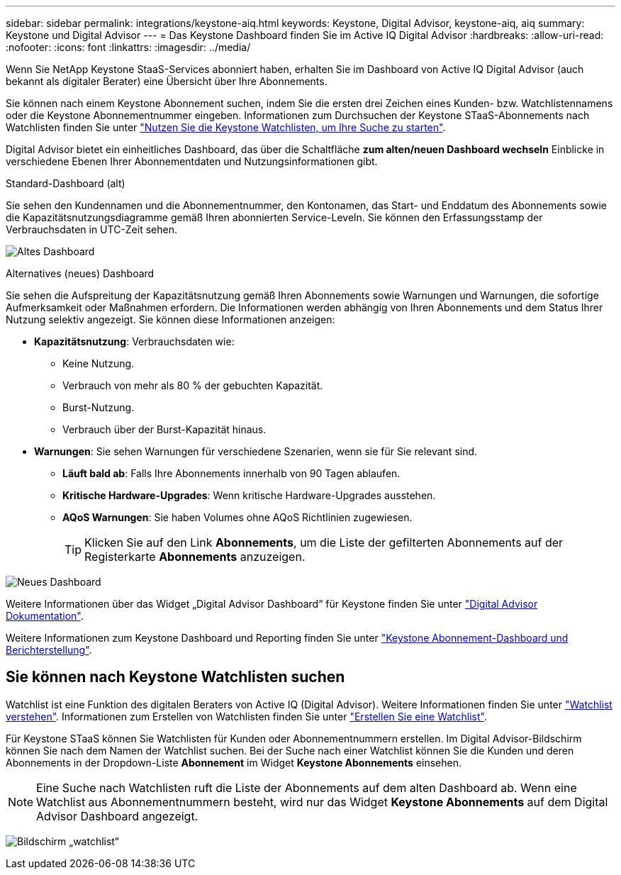 ---
sidebar: sidebar 
permalink: integrations/keystone-aiq.html 
keywords: Keystone, Digital Advisor, keystone-aiq, aiq 
summary: Keystone und Digital Advisor 
---
= Das Keystone Dashboard finden Sie im Active IQ Digital Advisor
:hardbreaks:
:allow-uri-read: 
:nofooter: 
:icons: font
:linkattrs: 
:imagesdir: ../media/


[role="lead"]
Wenn Sie NetApp Keystone StaaS-Services abonniert haben, erhalten Sie im Dashboard von Active IQ Digital Advisor (auch bekannt als digitaler Berater) eine Übersicht über Ihre Abonnements.

Sie können nach einem Keystone Abonnement suchen, indem Sie die ersten drei Zeichen eines Kunden- bzw. Watchlistennamens oder die Keystone Abonnementnummer eingeben. Informationen zum Durchsuchen der Keystone STaaS-Abonnements nach Watchlisten finden Sie unter link:../integrations/keystone-aiq.html#search-by-using-keystone-watchlists["Nutzen Sie die Keystone Watchlisten, um Ihre Suche zu starten"].

Digital Advisor bietet ein einheitliches Dashboard, das über die Schaltfläche *zum alten/neuen Dashboard wechseln* Einblicke in verschiedene Ebenen Ihrer Abonnementdaten und Nutzungsinformationen gibt.

.Standard-Dashboard (alt)
Sie sehen den Kundennamen und die Abonnementnummer, den Kontonamen, das Start- und Enddatum des Abonnements sowie die Kapazitätsnutzungsdiagramme gemäß Ihren abonnierten Service-Leveln. Sie können den Erfassungsstamp der Verbrauchsdaten in UTC-Zeit sehen.

image:old-db.png["Altes Dashboard"]

.Alternatives (neues) Dashboard
Sie sehen die Aufspreitung der Kapazitätsnutzung gemäß Ihren Abonnements sowie Warnungen und Warnungen, die sofortige Aufmerksamkeit oder Maßnahmen erfordern. Die Informationen werden abhängig von Ihren Abonnements und dem Status Ihrer Nutzung selektiv angezeigt. Sie können diese Informationen anzeigen:

* *Kapazitätsnutzung*: Verbrauchsdaten wie:
+
** Keine Nutzung.
** Verbrauch von mehr als 80 % der gebuchten Kapazität.
** Burst-Nutzung.
** Verbrauch über der Burst-Kapazität hinaus.


* *Warnungen*: Sie sehen Warnungen für verschiedene Szenarien, wenn sie für Sie relevant sind.
+
** *Läuft bald ab*: Falls Ihre Abonnements innerhalb von 90 Tagen ablaufen.
** *Kritische Hardware-Upgrades*: Wenn kritische Hardware-Upgrades ausstehen.
** *AQoS Warnungen*: Sie haben Volumes ohne AQoS Richtlinien zugewiesen.
+

TIP: Klicken Sie auf den Link *Abonnements*, um die Liste der gefilterten Abonnements auf der Registerkarte *Abonnements* anzuzeigen.





image:new-db.png["Neues Dashboard"]

Weitere Informationen über das Widget „Digital Advisor Dashboard“ für Keystone finden Sie unter https://docs.netapp.com/us-en/active-iq/view_keystone_capacity_utilization.html["Digital Advisor Dokumentation"^].

Weitere Informationen zum Keystone Dashboard und Reporting finden Sie unter link:../integrations/aiq-keystone-details.html["Keystone Abonnement-Dashboard und Berichterstellung"].



== Sie können nach Keystone Watchlisten suchen

Watchlist ist eine Funktion des digitalen Beraters von Active IQ (Digital Advisor). Weitere Informationen finden Sie unter https://docs.netapp.com/us-en/active-iq/concept_overview_dashboard.html["Watchlist verstehen"^]. Informationen zum Erstellen von Watchlisten finden Sie unter https://docs.netapp.com/us-en/active-iq/task_add_watchlist.html["Erstellen Sie eine Watchlist"^].

Für Keystone STaaS können Sie Watchlisten für Kunden oder Abonnementnummern erstellen. Im Digital Advisor-Bildschirm können Sie nach dem Namen der Watchlist suchen. Bei der Suche nach einer Watchlist können Sie die Kunden und deren Abonnements in der Dropdown-Liste *Abonnement* im Widget *Keystone Abonnements* einsehen.


NOTE: Eine Suche nach Watchlisten ruft die Liste der Abonnements auf dem alten Dashboard ab. Wenn eine Watchlist aus Abonnementnummern besteht, wird nur das Widget *Keystone Abonnements* auf dem Digital Advisor Dashboard angezeigt.

image:watchlist.png["Bildschirm „watchlist“"]
